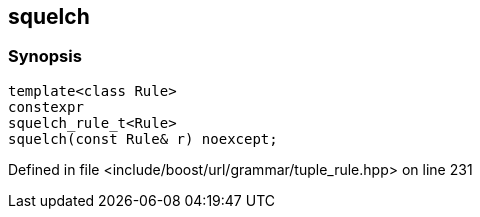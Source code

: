 :relfileprefix: ../../../
[#DC9B33DD9C043EDE4FBAC0F9980DC2434D895515]
== squelch



=== Synopsis

[source,cpp,subs="verbatim,macros,-callouts"]
----
template<class Rule>
constexpr
squelch_rule_t<Rule>
squelch(const Rule& r) noexcept;
----

Defined in file <include/boost/url/grammar/tuple_rule.hpp> on line 231

